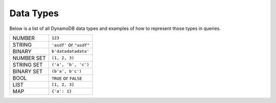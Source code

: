 .. _data_types:

Data Types
==========
Below is a list of all DynamoDB data types and examples of how to represent
those types in queries.

+------------+---------------------------+
| NUMBER     | ``123``                   |
+------------+---------------------------+
| STRING     | ``'asdf'`` or ``"asdf"``  |
+------------+---------------------------+
| BINARY     | ``b'datadatadata'``       |
+------------+---------------------------+
| NUMBER SET | ``(1, 2, 3)``             |
+------------+---------------------------+
| STRING SET | ``('a', 'b', 'c')``       |
+------------+---------------------------+
| BINARY SET | ``(b'a', b'c')``          |
+------------+---------------------------+
| BOOL       | ``TRUE`` or ``FALSE``     |
+------------+---------------------------+
| LIST       | ``[1, 2, 3]``             |
+------------+---------------------------+
| MAP        | ``{'a': 1}``              |
+------------+---------------------------+
